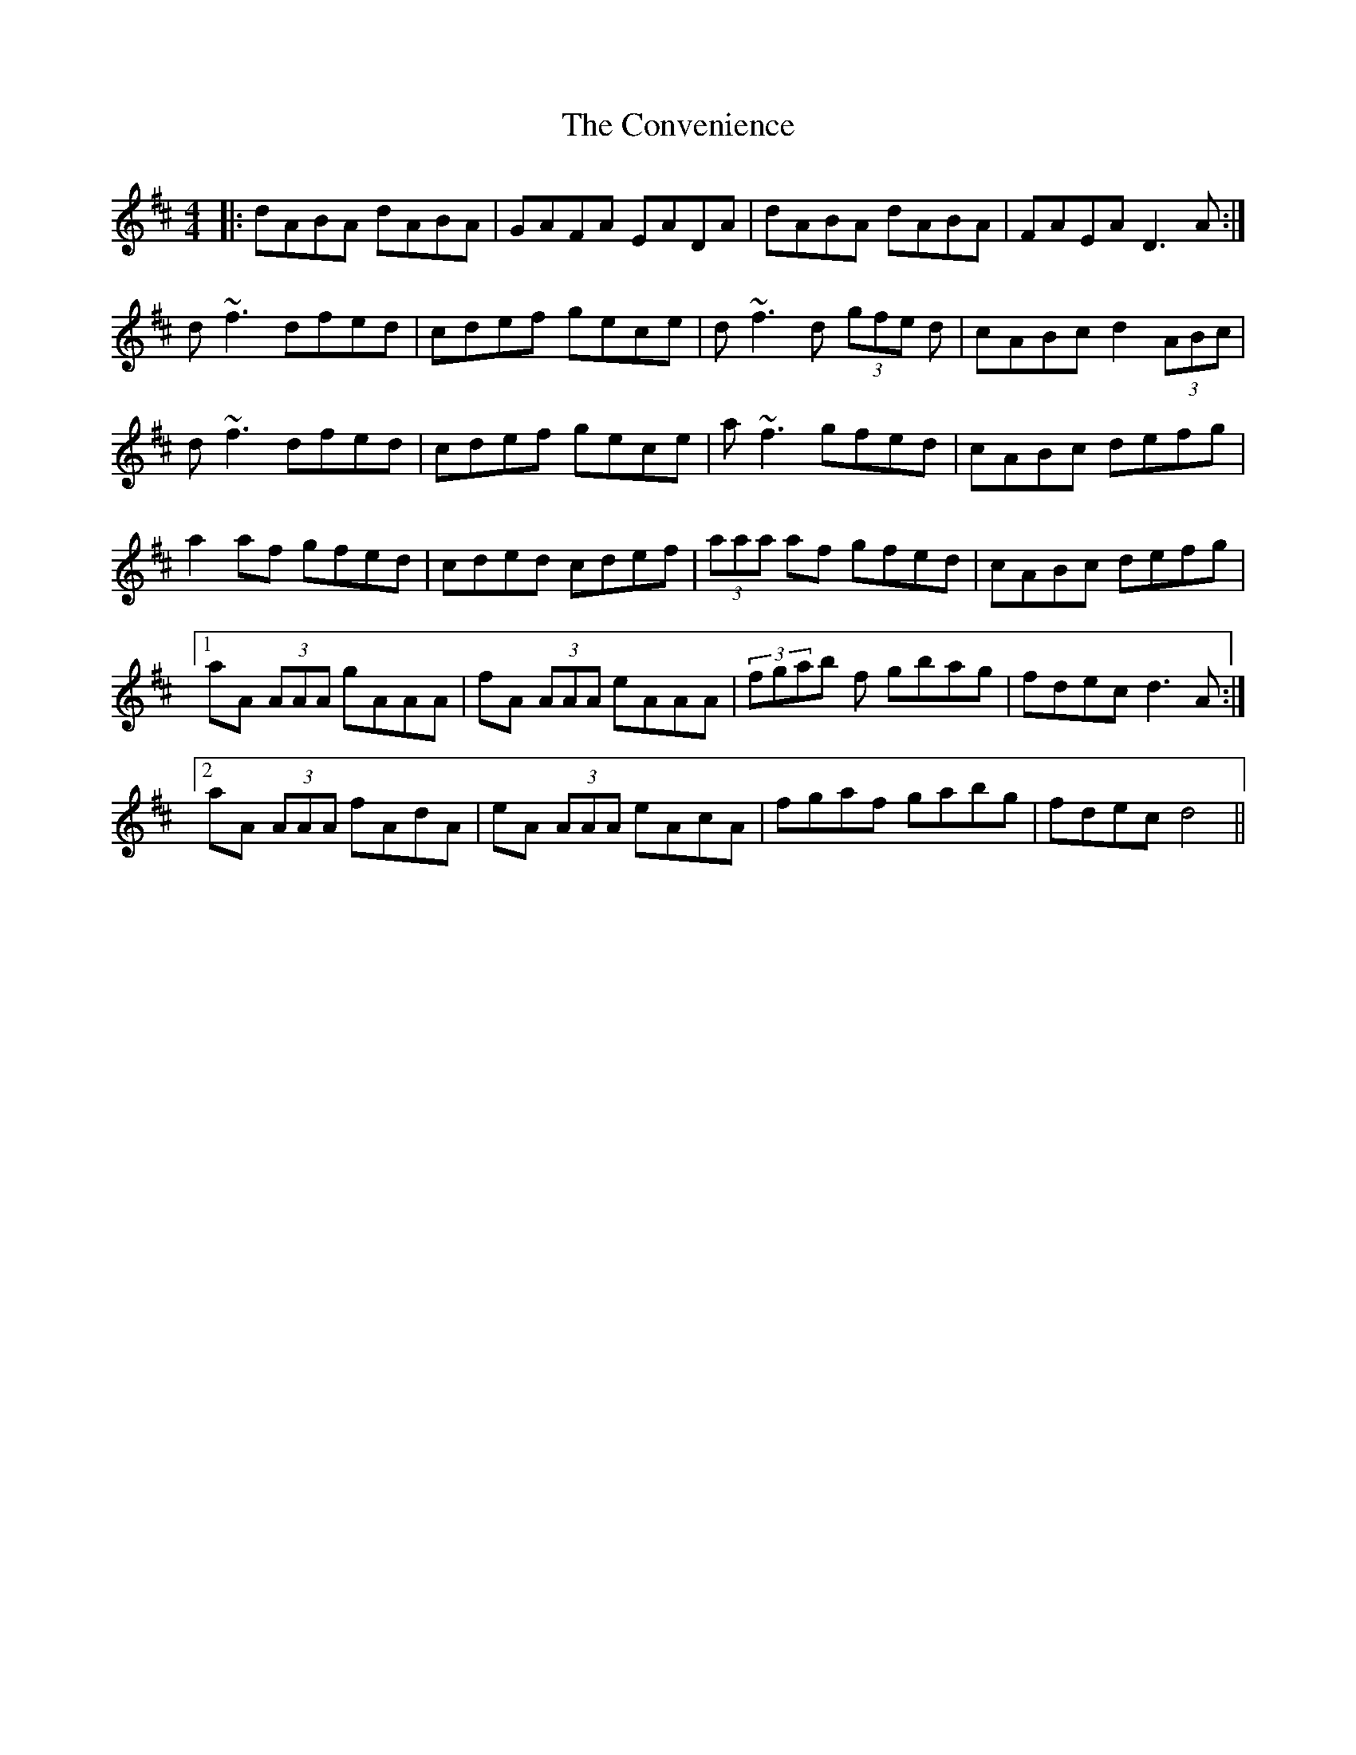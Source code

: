 X: 8134
T: Convenience, The
R: reel
M: 4/4
K: Dmajor
|:dABA dABA|GAFA EADA|dABA dABA|FAEA D3 A:|
d~f3 dfed|cdef gece|d~f3 d (3gfe d|cABc d2 (3ABc|
d~f3 dfed|cdef gece|a~f3 gfed|cABc defg|
a2 af gfed|cded cdef|(3aaa af gfed|cABc defg|
[1 aA (3AAA gAAA|fA (3AAA eAAA|(3fgab f gbag|fdec d3 A:|
[2 aA (3AAA fAdA|eA (3AAA eAcA|fgaf gabg|fdec d4||

